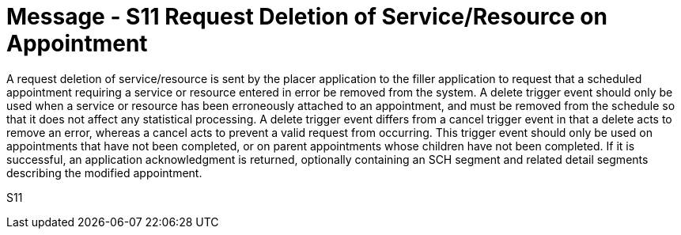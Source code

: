 = Message - S11 Request Deletion of Service/Resource on Appointment 
:v291_section: "10.3.11"
:v2_section_name: "Request Deletion of Service/Resource on Appointment (Event S11)"
:generated: "Thu, 01 Aug 2024 15:25:17 -0600"

A request deletion of service/resource is sent by the placer application to the filler application to request that a scheduled appointment requiring a service or resource entered in error be removed from the system. A delete trigger event should only be used when a service or resource has been erroneously attached to an appointment, and must be removed from the schedule so that it does not affect any statistical processing. A delete trigger event differs from a cancel trigger event in that a delete acts to remove an error, whereas a cancel acts to prevent a valid request from occurring. This trigger event should only be used on appointments that have not been completed, or on parent appointments whose children have not been completed. If it is successful, an application acknowledgment is returned, optionally containing an SCH segment and related detail segments describing the modified appointment.

[tabset]
S11
